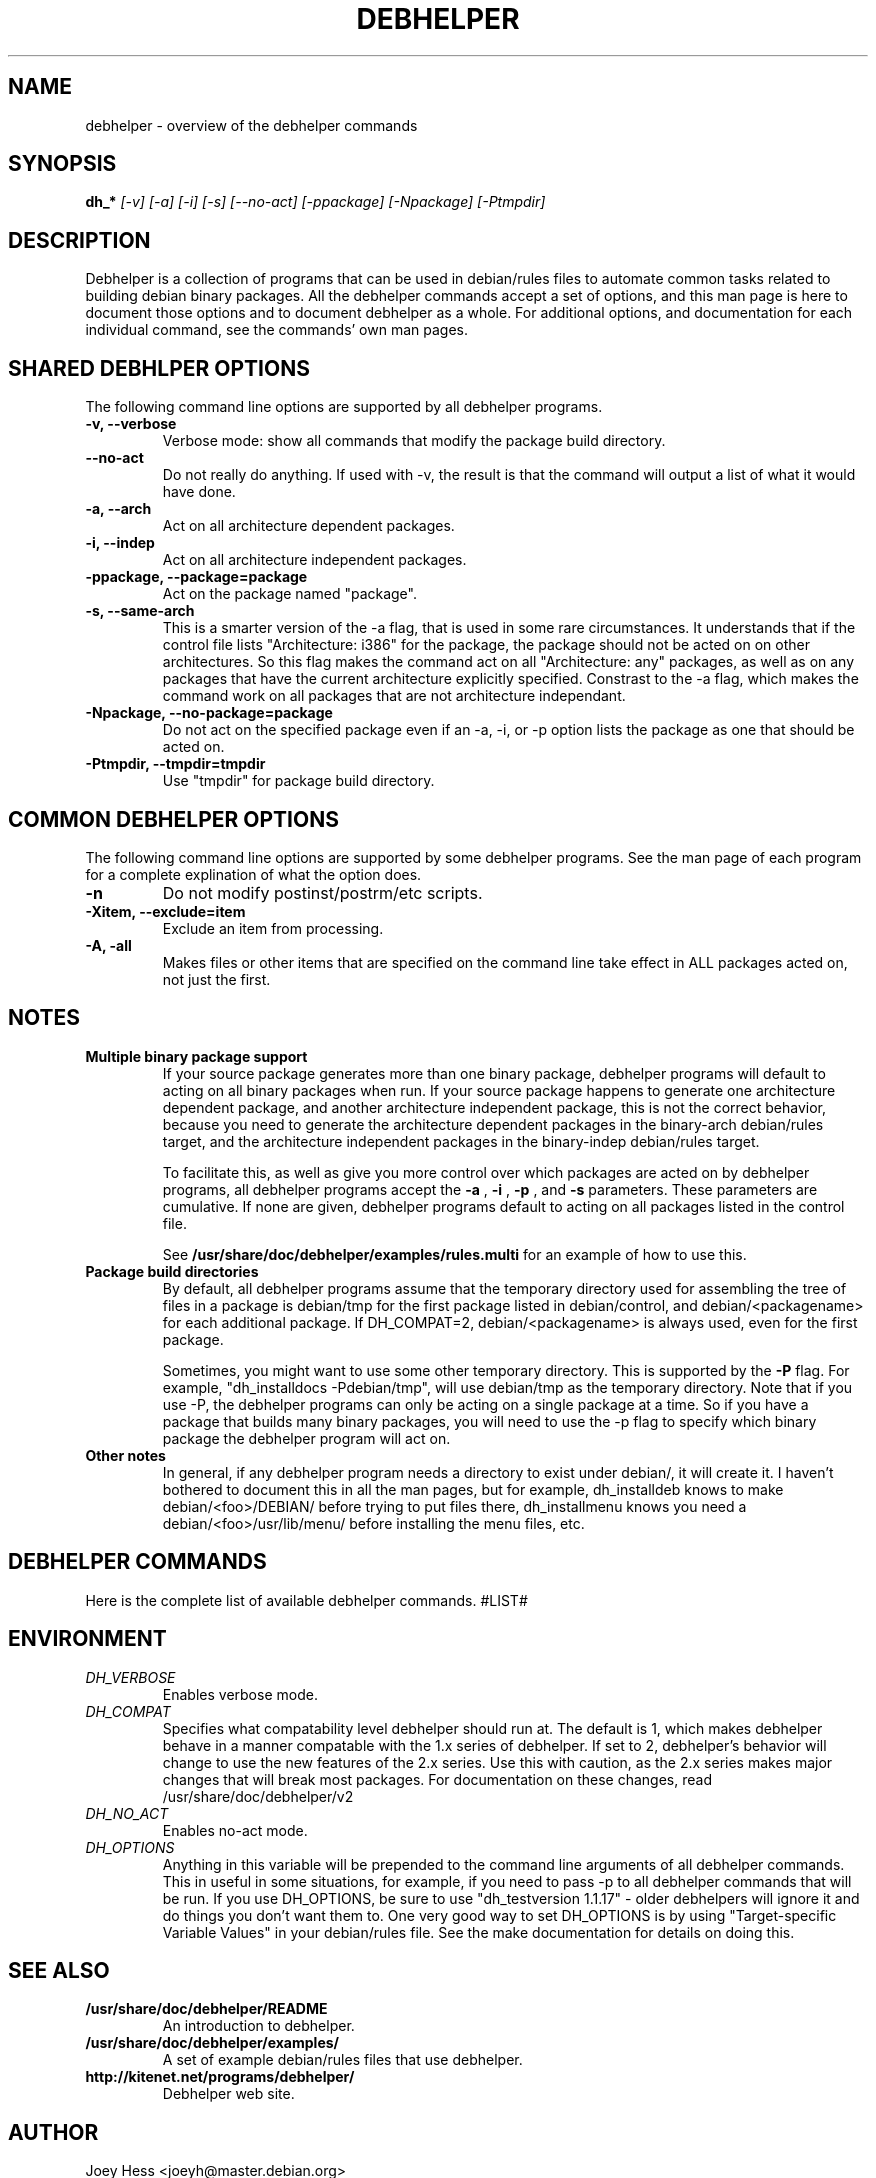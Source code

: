 .TH DEBHELPER 1 "" "Debhelper Commands" "Debhelper Commands"
.SH NAME
debhelper \- overview of the debhelper commands
.SH SYNOPSIS
.B dh_*
.I "[-v] [-a] [-i] [-s] [--no-act] [-ppackage] [-Npackage] [-Ptmpdir]"
.SH "DESCRIPTION"
Debhelper is a collection of programs that can be used in debian/rules files
to automate common tasks related to building debian binary packages. All the
debhelper commands accept a set of options, and this man page is here to
document those options and to document debhelper as a whole. For additional 
options, and documentation for each individual command, see the commands' own
man pages.
.SH "SHARED DEBHLPER OPTIONS"
The following command line options are supported by all debhelper programs.
.TP
.B \-v, \--verbose
Verbose mode: show all commands that modify the package build directory.
.TP
.B \--no-act
Do not really do anything. If used with -v, the result is that the command
will output a list of what it would have done.
.TP
.B \-a, \--arch
Act on all architecture dependent packages.
.TP
.B \-i, \--indep
Act on all architecture independent packages.
.TP
.B \-ppackage, \--package=package
Act on the package named "package".
.TP
.B \-s, \--same-arch
This is a smarter version of the -a flag, that is used in some rare
circumstances. It understands that if the control file lists "Architecture: i386"
for the package, the package should not be acted on on other architectures. So
this flag makes the command act on all "Architecture: any" packages, as well
as on any packages that have the current architecture explicitly specified.
Constrast to the -a flag, which makes the command work on all packages that
are not architecture independant.
.TP
.B \-Npackage, \--no-package=package
Do not act on the specified package even if an -a, -i, or -p option lists
the package as one that should be acted on.
.TP
.B \-Ptmpdir, \--tmpdir=tmpdir
Use "tmpdir" for package build directory. 
.SH "COMMON DEBHELPER OPTIONS"
The following command line options are supported by some debhelper programs.
See the man page of each program for a complete explination of what the
option does.
.TP
.B \-n
Do not modify postinst/postrm/etc scripts.
.TP
.B \-Xitem, \--exclude=item
Exclude an item from processing.
.TP
.B \-A, \-all
Makes files or other items that are specified on the command line take effect
in ALL packages acted on, not just the first.
.SH NOTES
.TP
.B Multiple binary package support
.RS
If your source package generates more than one binary package, debhelper
programs will default to acting on all binary packages when run. If your
source package happens to generate one architecture dependent package, and
another architecture independent package, this is not the correct behavior,
because you need to generate the architecture dependent packages in the
binary-arch debian/rules target, and the architecture independent packages
in the binary-indep debian/rules target.

To facilitate this, as well as give you more control over which packages
are acted on by debhelper programs, all debhelper programs accept the 
.B -a
,
.B -i
,
.B -p
, and
.B -s
parameters. These parameters are cumulative. If none are given,
debhelper programs default to acting on all packages listed in the control
file.
.P
See
.BR /usr/share/doc/debhelper/examples/rules.multi
for an example of how to use this.
.RE
.TP
.B Package build directories
.RS
By default, all debhelper programs assume that the temporary directory used
for assembling the tree of files in a package is debian/tmp for the first
package listed in debian/control, and debian/<packagename> for each
additional package. If DH_COMPAT=2, debian/<packagename> is always used,
even for the first package.
.P
Sometimes, you might want to use some other temporary directory. This is
supported by the
.B -P
flag. For example, "dh_installdocs -Pdebian/tmp", will use debian/tmp as the
temporary directory. Note that if you use -P, the debhelper programs can only
be acting on a single package at a time. So if you have a package that builds
many binary packages, you will need to use the -p flag to specify which
binary package the debhelper program will act on.
.RE
.TP
.B Other notes
In general, if any debhelper program needs a directory to exist under
debian/, it will create it. I haven't bothered to document this in all the
man pages, but for example, dh_installdeb knows to make debian/<foo>/DEBIAN/
before trying to put files there, dh_installmenu knows you need a
debian/<foo>/usr/lib/menu/ before installing the menu files, etc.
.SH "DEBHELPER COMMANDS"
Here is the complete list of available debhelper commands.
#LIST#
.SH ENVIRONMENT
.TP
.I DH_VERBOSE
Enables verbose mode.
.TP
.I DH_COMPAT
Specifies what compatability level debhelper should run at. The default is 1,
which makes debhelper behave in a manner compatable with the 1.x series of
debhelper. If set to 2, debhelper's behavior will change to use the new
features of the 2.x series. Use this with caution, as the 2.x series makes
major changes that will break most packages. For documentation on these
changes, read /usr/share/doc/debhelper/v2
.TP
.I DH_NO_ACT
Enables no-act mode.
.TP
.I DH_OPTIONS
Anything in this variable will be prepended to the command line
arguments of all debhelper commands. This in useful in some situations,
for example, if you need to pass -p to all debhelper commands that will be
run. If you use DH_OPTIONS, be sure to use "dh_testversion 1.1.17" - older
debhelpers will ignore it and do things you don't want them to. One very
good way to set DH_OPTIONS is by using "Target-specific Variable Values" in
your debian/rules file. See the make documentation for details on doing this.
.SH "SEE ALSO"
.TP
.BR /usr/share/doc/debhelper/README
An introduction to debhelper.
.TP
.BR /usr/share/doc/debhelper/examples/
A set of example debian/rules files that use debhelper.
.TP
.BR http://kitenet.net/programs/debhelper/
Debhelper web site.
.SH AUTHOR
Joey Hess <joeyh@master.debian.org>
